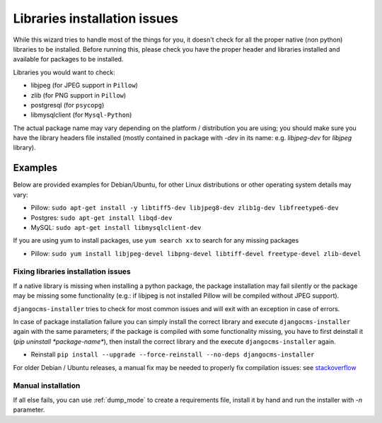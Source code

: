 .. _libraries:

Libraries installation issues
=============================

While this wizard tries to handle most of the things for you, it doesn't check for
all the proper native (non python) libraries to be installed.
Before running this, please check you have the proper header and libraries
installed and available for packages to be installed.

Libraries you would want to check:

* libjpeg (for JPEG support in ``Pillow``)
* zlib (for PNG support in ``Pillow``)
* postgresql (for ``psycopg``)
* libmysqlclient (for ``Mysql-Python``)

The actual package name may vary depending on the platform / distribution you
are using; you should make sure you have the library headers file installed
(mostly contained in package with `-dev` in its name: e.g. `libjpeg-dev` for
`libjpeg` library).

Examples
^^^^^^^^

Below  are provided examples for Debian/Ubuntu, for other Linux distributions or
other operating system details may vary:

* Pillow: ``sudo apt-get install -y libtiff5-dev libjpeg8-dev zlib1g-dev libfreetype6-dev``
* Postgres: ``sudo apt-get install libqd-dev``
* MySQL: ``sudo apt-get install libmysqlclient-dev``

If you are using yum to install packages, use ``yum search xx`` to search for any missing packages

* Pillow: ``sudo yum install libjpeg-devel libpng-devel libtiff-devel freetype-devel zlib-devel``

Fixing libraries installation issues
------------------------------------

If a native library is missing when installing a python package, the package
installation may fail silently or the package may be missing some functionality
(e.g.: if libjpeg is not installed Pillow will be compiled without JPEG support).

``djangocms-installer`` tries to check for most common issues and will exit with
an exception in case of errors.

In case of package installation failure you can simply install the correct
library and execute ``djangocms-installer`` again with the same parameters; if
the package is compiled with some functionality missing, you have to first
deinstall it (`pip uninstall *package-name*`), then install the correct library
and the execute ``djangocms-installer`` again.

* Reinstall ``pip install --upgrade --force-reinstall --no-deps djangocms-installer``

For older Debian / Ubuntu releases, a manual fix may be needed to properly fix
compilation issues: see `stackoverflow`_

Manual installation
-------------------

If all else fails, you can use :ref:`dump_mode` to create a requirements file,
install it by hand and run the installer with `-n` parameter.


.. _stackoverflow: http://stackoverflow.com/questions/23078303/getting-error-while-running-django-cms-demo-page#23086541
